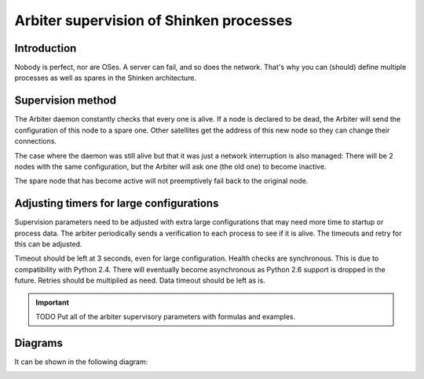 .. _about_the_high_availability:



Arbiter supervision of Shinken processes 
-----------------------------------------




Introduction 
~~~~~~~~~~~~~

Nobody is perfect, nor are OSes. A server can fail, and so does the network. That's why you can (should) define multiple processes as well as spares in the Shinken architecture.



Supervision method 
~~~~~~~~~~~~~~~~~~~


The Arbiter daemon constantly checks that every one is alive. If a node is declared to be dead, the Arbiter will send the configuration of this node to a spare one. Other satellites get the address of this new node so they can change their connections.

The case where the daemon was still alive but that it was just a network interruption is also managed: There will be 2 nodes with the same configuration, but the Arbiter will ask one (the old one) to become inactive.

The spare node that has become active will not preemptively fail back to the original node.



Adjusting timers for large configurations 
~~~~~~~~~~~~~~~~~~~~~~~~~~~~~~~~~~~~~~~~~~


Supervision parameters need to be adjusted with extra large configurations that may need more time to startup or process data. The arbiter periodically sends a verification to each process to see if it is alive. The timeouts and retry for this can be adjusted.

Timeout should be left at 3 seconds, even for large configuration. Health checks are synchronous. This is due to compatibility with Python 2.4. There will eventually become asynchronous as Python 2.6 support is dropped in the future.
Retries should be multiplied as need.
Data timeout should be left as is.

.. important::  TODO Put all of the arbiter supervisory parameters with formulas and examples.



Diagrams 
~~~~~~~~~


It can be shown in the following diagram:



.. image:: /_static/images//shinken-conf-dispatching.png
   :scale: 90 %





.. image:: /_static/images//shinken-scheduler-lost.png
   :scale: 90 %

